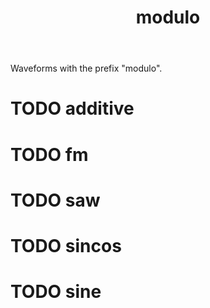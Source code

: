 #+TITLE: modulo
Waveforms with the prefix "modulo".
* TODO additive
* TODO fm
* TODO saw
* TODO sincos
* TODO sine
